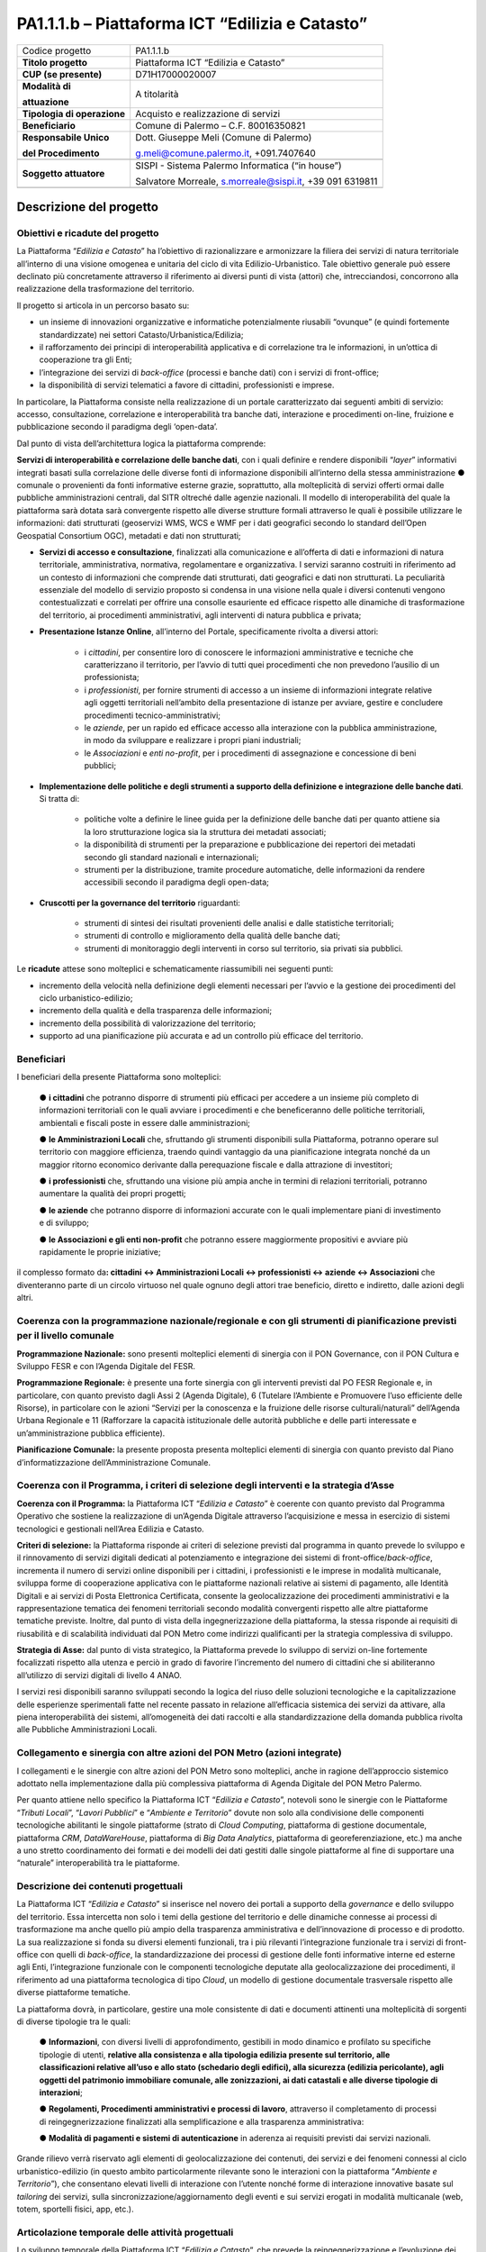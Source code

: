 
.. _h5c93943e3a8044643717611e262144:

PA1.1.1.b – Piattaforma ICT “Edilizia e Catasto”
################################################


+---------------+--------------------------------------------------------+
|Codice progetto|PA1.1.1.b                                               |
+---------------+--------------------------------------------------------+
|\ |STYLE0|\    |Piattaforma ICT “Edilizia e Catasto”                    |
+---------------+--------------------------------------------------------+
|\ |STYLE1|\    |D71H17000020007                                         |
+---------------+--------------------------------------------------------+
|\ |STYLE2|\    |A titolarità                                            |
|               |                                                        |
|\ |STYLE3|\    |                                                        |
+---------------+--------------------------------------------------------+
|\ |STYLE4|\    |Acquisto e realizzazione di servizi                     |
+---------------+--------------------------------------------------------+
|\ |STYLE5|\    |Comune di Palermo – C.F. 80016350821                    |
+---------------+--------------------------------------------------------+
|\ |STYLE6|\    |Dott. Giuseppe Meli (Comune di Palermo)                 |
|               |                                                        |
|\ |STYLE7|\    |g.meli@comune.palermo.it, +091.7407640                  |
+---------------+--------------------------------------------------------+
|               |                                                        |
+---------------+--------------------------------------------------------+
|\ |STYLE8|\    |SISPI - Sistema Palermo Informatica (“in house”)        |
|               |                                                        |
|               |Salvatore Morreale, s.morreale@sispi.it, +39 091 6319811|
+---------------+--------------------------------------------------------+
|               |                                                        |
+---------------+--------------------------------------------------------+

.. _h122e634036157b7d235c25455a5918:

Descrizione del progetto
************************

.. _h6e6359221a5a3c7d4e35346c6c471978:

Obiettivi e ricadute del progetto
=================================

La Piattaforma “\ |STYLE9|\ ” ha l’obiettivo di razionalizzare e armonizzare la filiera dei servizi di natura territoriale all’interno di una visione omogenea e unitaria del ciclo di vita Edilizio-Urbanistico. Tale obiettivo generale può essere declinato più concretamente attraverso il riferimento ai diversi punti di vista (attori) che, intrecciandosi, concorrono alla realizzazione della trasformazione del territorio.

Il progetto si articola in un percorso basato su:

*  un insieme di innovazioni organizzative e informatiche potenzialmente riusabili “ovunque” (e quindi fortemente standardizzate) nei settori Catasto/Urbanistica/Edilizia;

* il rafforzamento dei principi di interoperabilità applicativa e di correlazione tra le informazioni, in un’ottica di cooperazione tra gli Enti;

* l’integrazione dei servizi di \ |STYLE10|\  (processi e banche dati) con i servizi di front-office;

* la disponibilità di servizi telematici a favore di cittadini, professionisti e imprese.

In particolare, la Piattaforma consiste nella realizzazione di un portale caratterizzato dai seguenti ambiti di servizio: accesso, consultazione, correlazione e interoperabilità tra banche dati, interazione e procedimenti on-line, fruizione e pubblicazione secondo il paradigma degli ‘open-data’.

Dal punto di vista dell’architettura logica la piattaforma comprende:

\ |STYLE11|\ , con i quali definire e rendere disponibili “\ |STYLE12|\ ” informativi integrati basati sulla correlazione delle diverse fonti di informazione disponibili all’interno della stessa amministrazione ●        comunale o provenienti da fonti informative esterne grazie, soprattutto, alla molteplicità di servizi offerti ormai dalle pubbliche amministrazioni centrali, dal SITR oltreché dalle agenzie nazionali. Il modello di interoperabilità del quale la piattaforma sarà dotata sarà convergente rispetto alle diverse strutture formali attraverso le quali è possibile utilizzare le informazioni: dati strutturati (geoservizi WMS, WCS e WMF per i dati geografici secondo lo standard dell’Open Geospatial Consortium OGC), metadati e dati non strutturati;

* \ |STYLE13|\ , finalizzati alla comunicazione e all’offerta di dati e informazioni di natura territoriale, amministrativa, normativa, regolamentare e organizzativa. I servizi saranno costruiti in riferimento ad un contesto di informazioni che comprende dati strutturati, dati geografici e dati non strutturati. La peculiarità essenziale del modello di servizio proposto si condensa in una visione nella quale i diversi contenuti vengono contestualizzati e correlati per offrire una consolle esauriente ed efficace rispetto alle dinamiche di trasformazione del territorio, ai procedimenti amministrativi, agli interventi di natura pubblica e privata;

* \ |STYLE14|\ , all’interno del Portale, specificamente rivolta a diversi attori:

    * i \ |STYLE15|\ , per consentire loro di conoscere le informazioni amministrative e tecniche che caratterizzano il territorio, per l’avvio di tutti quei procedimenti che non prevedono l’ausilio di un professionista;

    * i \ |STYLE16|\ , per fornire strumenti di accesso a un insieme di informazioni integrate relative agli oggetti territoriali nell’ambito della presentazione di istanze per avviare, gestire e concludere procedimenti tecnico-amministrativi;  

    * le \ |STYLE17|\ , per un rapido ed efficace accesso alla interazione con la pubblica amministrazione, in modo da sviluppare e realizzare i propri piani industriali; 

    * le \ |STYLE18|\  e \ |STYLE19|\ , per i procedimenti di assegnazione e concessione di beni pubblici;

* \ |STYLE20|\ . Si tratta di:

    * politiche volte a definire le linee guida per la definizione delle banche dati per quanto attiene sia la loro strutturazione logica sia la struttura dei metadati associati; 

    * la disponibilità di strumenti per la preparazione e pubblicazione dei repertori dei metadati secondo gli standard nazionali e internazionali; 

    * strumenti per la distribuzione, tramite procedure automatiche, delle informazioni da rendere accessibili secondo il paradigma degli open-data;

* \ |STYLE21|\  riguardanti:

    * strumenti di sintesi dei risultati provenienti delle analisi e dalle statistiche territoriali; 

    * strumenti di controllo e miglioramento della qualità delle banche dati; 

    * strumenti di monitoraggio degli interventi in corso sul territorio, sia privati sia pubblici.

Le \ |STYLE22|\  attese sono molteplici e schematicamente riassumibili nei seguenti punti:

*  incremento della velocità nella definizione degli elementi necessari per l’avvio e la gestione dei procedimenti del ciclo urbanistico-edilizio;

* incremento della qualità e della trasparenza delle informazioni;

* incremento della possibilità di valorizzazione del territorio;

* supporto ad una pianificazione più accurata e ad un controllo più efficace del territorio.

.. _h5b383b4c5047625c7f4257e7d4d123d:

Beneficiari
===========

I beneficiari della presente Piattaforma sono molteplici:

        ●        \ |STYLE23|\  che potranno disporre di strumenti più efficaci per accedere a un insieme più completo di informazioni territoriali con le quali avviare i procedimenti e che beneficeranno delle politiche territoriali, ambientali e fiscali poste in essere dalle amministrazioni;

        ●        \ |STYLE24|\  che, sfruttando gli strumenti disponibili sulla Piattaforma, potranno operare sul territorio con maggiore efficienza, traendo quindi vantaggio da una pianificazione integrata nonché da un maggior ritorno economico derivante dalla perequazione fiscale e dalla attrazione di investitori;

        ●        \ |STYLE25|\  che, sfruttando una visione più ampia anche in termini di relazioni territoriali, potranno aumentare la qualità dei propri progetti;

        ●        \ |STYLE26|\  che potranno disporre di informazioni accurate con le quali implementare piani di investimento e di sviluppo;

        ●        \ |STYLE27|\  che potranno essere maggiormente propositivi e avviare più rapidamente le proprie iniziative;

il complesso formato da\ |STYLE28|\  che diventeranno parte di un circolo virtuoso nel quale ognuno degli attori trae beneficio, diretto e indiretto, dalle azioni degli altri.

.. _h637d2d14366527a111435544b537a18:

Coerenza con la programmazione nazionale/regionale e con gli strumenti di pianificazione previsti per il livello comunale
=========================================================================================================================

\ |STYLE29|\  sono presenti molteplici elementi di sinergia con il PON Governance, con il PON Cultura e Sviluppo FESR e con l’Agenda Digitale del FESR.

\ |STYLE30|\  è presente una forte sinergia con gli interventi previsti dal PO FESR Regionale e, in particolare, con quanto previsto dagli Assi 2 (Agenda Digitale), 6 (Tutelare l’Ambiente e Promuovere l’uso efficiente delle Risorse), in particolare con le azioni “Servizi per la conoscenza e la fruizione delle risorse culturali/naturali” dell’Agenda Urbana Regionale e 11 (Rafforzare la capacità istituzionale delle autorità pubbliche e delle parti interessate e un’amministrazione pubblica efficiente).

\ |STYLE31|\  la presente proposta presenta molteplici elementi di sinergia con quanto previsto dal Piano d’informatizzazione dell’Amministrazione Comunale.

.. _h112b357f132f3b762c72584697933:

Coerenza con il Programma, i criteri di selezione degli interventi e la strategia d’Asse
========================================================================================

\ |STYLE32|\  la Piattaforma ICT “\ |STYLE33|\ ” è coerente con quanto previsto dal Programma Operativo che sostiene la realizzazione di un’Agenda Digitale attraverso l’acquisizione e messa in esercizio di sistemi tecnologici e gestionali nell’Area Edilizia e Catasto.

\ |STYLE34|\  la Piattaforma risponde ai criteri di selezione previsti dal programma in quanto prevede lo sviluppo e il rinnovamento di servizi digitali dedicati al potenziamento e integrazione dei sistemi di front-office/\ |STYLE35|\ , incrementa il numero di servizi online disponibili per i cittadini, i professionisti e le imprese in modalità multicanale, sviluppa forme di cooperazione applicativa con le piattaforme nazionali relative ai sistemi di pagamento, alle Identità Digitali e ai servizi di Posta Elettronica Certificata, consente la geolocalizzazione dei procedimenti amministrativi e la rappresentazione tematica dei fenomeni territoriali secondo modalità convergenti rispetto alle altre piattaforme tematiche previste. Inoltre, dal punto di vista della ingegnerizzazione della piattaforma, la stessa risponde ai requisiti di riusabilità e di scalabilità individuati dal PON Metro come indirizzi qualificanti per la strategia complessiva di sviluppo.

\ |STYLE36|\  dal punto di vista strategico, la Piattaforma prevede lo sviluppo di servizi on-line fortemente focalizzati rispetto alla utenza e perciò in grado di favorire l’incremento del numero di cittadini che si abiliteranno all’utilizzo di servizi digitali di livello 4 ANAO.

I servizi resi disponibili saranno sviluppati secondo la logica del riuso delle soluzioni tecnologiche e la capitalizzazione delle esperienze sperimentali fatte nel recente passato in relazione all’efficacia sistemica dei servizi da attivare, alla piena interoperabilità dei sistemi, all’omogeneità dei dati raccolti e alla standardizzazione della domanda pubblica rivolta alle Pubbliche Amministrazioni Locali.

.. _h643e4c470556f2a11587657e23160:

Collegamento e sinergia con altre azioni del PON Metro (azioni integrate)
=========================================================================

I collegamenti e le sinergie con altre azioni del PON Metro sono molteplici, anche in ragione dell’approccio sistemico adottato nella implementazione dalla più complessiva piattaforma di Agenda Digitale del PON Metro Palermo.

Per quanto attiene nello specifico la Piattaforma ICT “\ |STYLE37|\ ”, notevoli sono le sinergie con le Piattaforme “\ |STYLE38|\ ”, “\ |STYLE39|\ ” e “\ |STYLE40|\ ” dovute non solo alla condivisione delle componenti tecnologiche abilitanti le singole piattaforme (strato di \ |STYLE41|\ , piattaforma di gestione documentale, piattaforma \ |STYLE42|\ , \ |STYLE43|\ , piattaforma di \ |STYLE44|\ , piattaforma di georeferenziazione, etc.) ma anche a uno stretto coordinamento dei formati e dei modelli dei dati gestiti dalle singole piattaforme al fine di supportare una “naturale” interoperabilità tra le piattaforme.

.. _h165fd805c1c30506f6e24534074f9:

Descrizione dei contenuti progettuali
=====================================

La Piattaforma ICT “\ |STYLE45|\ ” si inserisce nel novero dei portali a supporto della \ |STYLE46|\  e dello sviluppo del territorio. Essa intercetta non solo i temi della gestione del territorio e delle dinamiche connesse ai processi di trasformazione ma anche quello più ampio della trasparenza amministrativa e dell’innovazione di processo e di prodotto. La sua realizzazione si fonda su diversi elementi funzionali, tra i più rilevanti l’integrazione funzionale tra i servizi di front-office con quelli di \ |STYLE47|\ , la standardizzazione dei processi di gestione delle fonti informative interne ed esterne agli Enti, l’integrazione funzionale con le componenti tecnologiche deputate alla geolocalizzazione dei procedimenti, il riferimento ad una piattaforma tecnologica di tipo \ |STYLE48|\ , un modello di gestione documentale trasversale rispetto alle diverse piattaforme tematiche.

La piattaforma dovrà, in particolare, gestire una mole consistente di dati e documenti attinenti una molteplicità di sorgenti di diverse tipologie tra le quali:

        ●        \ |STYLE49|\ , con diversi livelli di approfondimento, gestibili in modo dinamico e profilato su specifiche tipologie di utenti, \ |STYLE50|\ ;

        ●        \ |STYLE51|\ , attraverso il completamento di processi di reingegnerizzazione finalizzati alla semplificazione e alla trasparenza amministrativa:

        ●        \ |STYLE52|\  in aderenza ai requisiti previsti dai servizi nazionali.

Grande rilievo verrà riservato agli elementi di geolocalizzazione dei contenuti, dei servizi e dei fenomeni connessi al ciclo urbanistico-edilizio (in questo ambito particolarmente rilevante sono le interazioni con la piattaforma “\ |STYLE53|\ ”), che consentano elevati livelli di interazione con l’utente nonché forme di interazione innovative basate sul \ |STYLE54|\  dei servizi, sulla sincronizzazione/aggiornamento degli eventi e sui servizi erogati in modalità multicanale (web, totem, sportelli fisici, app, etc.).

.. _h433ac47c5d441b546c7b551f24b2d:

Articolazione temporale delle attività progettuali
==================================================

Lo sviluppo temporale della Piattaforma ICT “\ |STYLE55|\ ”, che prevede la reingegnerizzazione e l’evoluzione dei servizi attualmente disponibili in un contesto di piattaforma unitaria, si articola in due Fasi. Ciò è reso necessario dalla molteplicità di componenti tecnologiche coinvolte nella realizzazione della Piattaforma in questione combinata con la complessità e con l’elevato livello di innovatività delle stesse che comporta la difficoltà di reperire sul mercato prodotti chiavi-in-mano pronti a soddisfare i requisiti progettuali richiesti.

* \ |STYLE56|\  questa prima fase è dedicata allo studio e implementazione di una prima soluzione prototipale del Portale con specifico riferimento alle sue diverse componenti attinenti al ciclo di vita Edilizio-Urbanistico, ai servizi di interoperabilità e correlazione delle banche dati, di accesso e consultazione, di presentazione di istanze on-line e di realizzazione dei primi cruscotti sul territorio. Tale Fase è previsto che duri fino al 30/06/2019;

* \ |STYLE57|\  dopo avere implementato la soluzione prototipale di piattaforma, si procederà alla messa in esercizio della piattaforma definitiva, completando tutti i servizi e attivandone altresì l’alimentazione nonché la fruizione per il tramite di un portale Web nonché di una pluralità di \ |STYLE58|\  specificamente disegnate per consentire una navigazione ottimale dei contenuti. Tale Fase prenderà avvio il 01/07/2018 per terminare il 31/12/2020.

.. _h2a27307412b1b6951405f6d2b1fb6e:

Sostenibilità economica e gestionale e governance del progetto
==============================================================

La \ |STYLE59|\  della Piattaforma ICT “\ |STYLE60|\ ”, analogamente a quanto accade con le altre Piattaforme, è garantita da una strategia articolata, basata sulla modularità e sul livello dei servizi erogati. In particolare:

        ●        i costi di sviluppo della Piattaforma e dei servizi base sono interamente coperti dalle risorse del presente progetto;

        ●        l’erogazione dei servizi base, quelli cioè prevalentemente attinenti alla componente informativa del Portale, terminato il progetto e quindi a partire dal 2021, saranno erogati dalla società \ |STYLE61|\  Sispi del Comune di Palermo previa copertura dei costi vivi di gestione in esercizio dei servizi stessi;

        ●        lo sviluppo e l’erogazione di nuovi servizi (ad esempio la profilatura degli utenti e loro analisi, erogazione di servizi in Alta Affidabilità, etc.) sarà governata dalla stipula di appositi accordi onerosi negoziati dai singoli committenti con la società \ |STYLE62|\  Sispi del Comune di Palermo cui è affidato lo sviluppo e la gestione in esercizio della piattaforma e dei servizi dalla stessa erogati.

I \ |STYLE63|\  per il Comune di Palermo e per i Comuni di Cintura, associati all’adozione della presente Piattaforma, saranno considerevolmente inferiori rispetto a quelli medi di mercato dal momento che le componenti architetturali sulle quali si fonda la Piattaforma stessa sono parte di un ecosistema che consente di ottimizzare l’impiego delle risorse, riducendone altresì il costo. L’alta \ |STYLE64|\  della Piattaforma, consentita dall’adozione diffusa di tecnologia \ |STYLE65|\ , dallo sviluppo di applicativi \ |STYLE66|\ -ready e dalla condivisione delle componenti infrastrutturali con le altre Piattaforme di progetto, è garanzia di riduzione dei costi unitari di gestione e di esercizio all’aumentare del numero di Amministrazioni che intenderanno avvalersi del servizio.

La \ |STYLE67|\  della Piattaforma sarà garantita dalla società \ |STYLE68|\  Sispi del Comune di Palermo la quale gestirà la Piattaforma inserendola in modo organico, sin dalla sua progettazione e sviluppo, all’interno del SITEC (sistema informatico e telematico comunale) dalla stessa gestito.

La \ |STYLE69|\  sarà affidata all’Autorità Urbana del Comune di Palermo, la quale opererà di concerto con la società \ |STYLE70|\  Sispi del Comune di Palermo e con i diversi Comuni di area metropolitana coinvolti nel progetto stesso, sentite le aziende del territorio e le rispettive associazioni di categoria in una logica di compartecipazione volta a ottimizzare i risultati e a soddisfare un ventaglio quanto più possibile ampio di esigenze.

.. _h504b405a2d6c6a2a924465c1d696631:

Elementi tecnologici
====================

La Piattaforma ICT “\ |STYLE71|\ ” poggia su diverse componenti tecnologiche, alcune delle quali in comune con le altre Piattaforme di progetto. Di seguito si riportano i riferimenti ai principali elementi tecnologici impiegati e utilizzati dalla presente Piattaforma:

        ●        \ |STYLE72|\  si tratta della piattaforma computazionale di base, in grado non solo di fornire il supporto computazionale alla Piattaforma ma anche di renderla scalabile in termini di risorse disponibili e abilitare la replicabilità della stessa, in modo personalizzato, ai Comuni di area metropolitana coinvolti nel progetto. Sulla piattaforma di \ |STYLE73|\  insistono buona parte delle componenti middleware utilizzate e di seguito descritte. Condivisa con altre Piattaforme di progetto.

        ●        \ |STYLE74|\  fornisce gli strumenti per la georeferenziazione delle informazioni e la geolocalizzazione di luoghi, infrastrutture ed opere. La piattaforma è condivisa con altre Piattaforme di progetto.

        ●        \ |STYLE75|\  fornisce il supporto alla gestione dei documenti e delle informazioni, anche a supporto del Portale della Conoscenza, alimentante un sistema di Open, Linked e Big Data, in grado di essere navigato e valorizzato secondo diverse dimensioni di analisi. Tale piattaforma garantirà sia il caricamento e la fruizione di nuovi contenuti, sia la valorizzazione dei contenuti presenti nei repository documentali in possesso delle realtà locali coinvolte (Comune di Palermo, Comuni di Cintura, Assessorato Regionale al Turismo, enti territoriali preposti alla valorizzazione delle attività culturali, etc.). Condivisa con altre Piattaforme di progetto.

        ●        \ |STYLE76|\  la Piattaforma \ |STYLE77|\  (\ |STYLE78|\ ) ricopre un ruolo cruciale nell’analisi delle abitudini, dei feedback e delle esigenze degli utenti della piattaforma, finalizzata alla valorizzazione della \ |STYLE79|\  manifestata dagli utenti stessi e all’ottimale soddisfacimento delle loro esigenze che, in questo caso più che mai, coincidono con la valorizzazione del territorio. Condivisa con altre Piattaforme di progetto;

        ●        \ |STYLE80|\  rappresenta l’elemento collante, di interoperabilità tra le diverse Piattaforme infrastrutturali, in grado altresì di standardizzare i dati per una loro esposizione ad altre applicazioni e piattaforme tematiche. Tale piattaforma supporterà, tra gli altri, il disaccoppiamento del livello di accesso ai dati/applicazioni dai front-end applicativi. Condivisa con altre Piattaforme di progetto.

Verrà sviluppato un sistema articolato di Web Applications basate sul modello SOA e di \ |STYLE81|\  disponibili per le principali piattaforme (iOS, Android, Windows) per consentire agli utenti (privati cittadini, istituzioni, aziende) di fruire delle informazioni presenti sulla piattaforma e di interagire con essa anche in termini attivi di produzione e caricamento delle informazioni e degli eventi. I servizi saranno fruibili online tramite interfacce basate su grafica personalizzabile tramite CSS, erogabili anche tramite \ |STYLE82|\ .

L’adozione nativa del paradigma del \ |STYLE83|\  nonché l’utilizzo di componenti middleware condivisi con le altre Piattaforme, garantisce una naturale \ |STYLE84|\  in termini sia di front-office si di \ |STYLE85|\ . Per quanto concerne le funzionalità di \ |STYLE86|\ , queste potranno essere raggruppate in due categorie:

        ●        quelle di \ |STYLE87|\ , legate alla gestione delle funzionalità di base degli applicativi e delle componenti infrastrutturali, in capo alla società \ |STYLE88|\  Sispi del Comune di Palermo che se ne farà garante per l’intera Piattaforma e per tutti gli utenti;

        ●        quelle di \ |STYLE89|\ , legate alla personalizzazione dei servizi da parte delle singole Amministrazioni/utenti, in capo ai singoli presidi delle rispettive Amministrazioni/utenti.

Relativamente alla \ |STYLE90|\ , si prevede che la piattaforma sarà progressivamente implementata a partire dal 2016 per essere completata entro il 30/06/2019. Le stesse componenti potranno essere rese disponibili ai Comuni dell’area metropolitana progressivamente già a partire dal 2018 per completarsi entro il 31/12/2020.

Relativamente alla \ |STYLE91|\ , si prevede che il servizio sarà operativo e accessibile agli operatori istituzionali di almeno 7 Comuni entro il 31/12/2018 e di almeno 44 Comuni entro il 31/12/2023.

Relativamente al \ |STYLE92|\  e al \ |STYLE93|\  (in sinergia con la Piattaforma “\ |STYLE94|\ ), si prevede che i servizi saranno operativi e accessibili agli operatori istituzionali di almeno 4 Comuni entro il 31/12/2018 ed esteso alla fruizione da parte di almeno 44 Comuni e ai turisti entro il 31/12/2023.

.. _h40575ce71476d3a3d4a6627c37193d:

Area territoriale di intervento
===============================

L’ambito territoriale di intervento della Piattaforma ICT “\ |STYLE95|\ ” è rappresentato, in primo luogo, dal Comune di Palermo nonché dai Comuni dell’area metropolitana coinvolti nel progetto. Considerata la natura dei servizi sviluppati, sintetizzabile nella messa a punto di un Portale, nonché la modalità di erogazione dei servizi in \ |STYLE96|\  (in grado pertanto di garantire un’ampia scalabilità dei servizi erogati), è possibile immaginare l’estensione della Piattaforma ad un ambito territoriale molto più vasto, potendo pensare di candidarla a diventare il Portale Edilizia e Catasto per l’intera Regione Sicilia.

.. _h6a4330416f555f6b102d6e6d75573c16:

Risultato atteso - Indicatori di Output
=======================================


+------------+---------------------+------+------+
|Descrizione |Descrizione          |Target|Target|
|indicatore  |indicatore           |2018  |2023  |
|output      |output               |      |      |
+============+=====================+======+======+
|IO01        |Numero di comuni     |0     |7     |
|            |                     |      |      |
|            |associati a sistemi  |      |      |
|            |                     |      |      |
|            |informativi integrati|      |      |
+------------+---------------------+------+------+

.. _h271f768271872255d2f7d182d767d38:

Data inizio / fine 
===================

01/2016 – 12/2020

.. _h4268225104312295833593b4d173410:

Fonti di finanziamento
======================


+----------------------------+--------------+
|Risorse PON METRO           |\ |STYLE97|\  |
+----------------------------+--------------+
|\ |STYLE98|\  (se presenti) |\ |STYLE99|\  |
+----------------------------+--------------+
|\ |STYLE100|\  (se presenti)|\ |STYLE101|\ |
+----------------------------+--------------+
|\ |STYLE102|\               |\ |STYLE103|\ |
+----------------------------+--------------+

.. _h131c113c45802457634c7e701a6b5f59:

Cronoprogramma attività
=======================

\ |IMG1|\ 

.. _h2626a662a6b113685261702b40722c:

Cronoprogramma finanziario
==========================


+--------------+--------------+
|\ |STYLE104|\ |€ 0,00        |
+--------------+--------------+
|\ |STYLE105|\ |€ 0,00        |
+--------------+--------------+
|\ |STYLE106|\ |€ 0,00        |
+--------------+--------------+
|\ |STYLE107|\ |€ 463.857,00  |
+--------------+--------------+
|\ |STYLE108|\ |€ 321.428,00  |
+--------------+--------------+
|\ |STYLE109|\ |€ 1.199.715,00|
+--------------+--------------+
|\ |STYLE110|\ |\ |STYLE111|\ |
+--------------+--------------+


.. bottom of content


.. |STYLE0| replace:: **Titolo progetto**

.. |STYLE1| replace:: **CUP (se presente)**

.. |STYLE2| replace:: **Modalità di**

.. |STYLE3| replace:: **attuazione**

.. |STYLE4| replace:: **Tipologia di operazione**

.. |STYLE5| replace:: **Beneficiario**

.. |STYLE6| replace:: **Responsabile Unico**

.. |STYLE7| replace:: **del Procedimento**

.. |STYLE8| replace:: **Soggetto attuatore**

.. |STYLE9| replace:: *Edilizia e Catasto*

.. |STYLE10| replace:: *back-office*

.. |STYLE11| replace:: **Servizi di interoperabilità e correlazione delle banche dati**

.. |STYLE12| replace:: *layer*

.. |STYLE13| replace:: **Servizi di accesso e consultazione**

.. |STYLE14| replace:: **Presentazione Istanze Online**

.. |STYLE15| replace:: *cittadini*

.. |STYLE16| replace:: *professionisti*

.. |STYLE17| replace:: *aziende*

.. |STYLE18| replace:: *Associazioni*

.. |STYLE19| replace:: *enti no-profit*

.. |STYLE20| replace:: **Implementazione delle politiche e degli strumenti a supporto della definizione e integrazione delle banche dati**

.. |STYLE21| replace:: **Cruscotti per la governance del territorio**

.. |STYLE22| replace:: **ricadute**

.. |STYLE23| replace:: **i cittadini**

.. |STYLE24| replace:: **le Amministrazioni Locali**

.. |STYLE25| replace:: **i professionisti**

.. |STYLE26| replace:: **le aziende**

.. |STYLE27| replace:: **le Associazioni e gli enti non-profit**

.. |STYLE28| replace:: **: cittadini <-> Amministrazioni Locali <-> professionisti <-> aziende <-> Associazioni**

.. |STYLE29| replace:: **Programmazione Nazionale:**

.. |STYLE30| replace:: **Programmazione Regionale:**

.. |STYLE31| replace:: **Pianificazione Comunale:**

.. |STYLE32| replace:: **Coerenza con il Programma:**

.. |STYLE33| replace:: *Edilizia e Catasto*

.. |STYLE34| replace:: **Criteri di selezione:**

.. |STYLE35| replace:: *back-office*

.. |STYLE36| replace:: **Strategia di Asse:**

.. |STYLE37| replace:: *Edilizia e Catasto*

.. |STYLE38| replace:: *Tributi Locali*

.. |STYLE39| replace:: *Lavori Pubblici*

.. |STYLE40| replace:: *Ambiente e Territorio*

.. |STYLE41| replace:: *Cloud Computing*

.. |STYLE42| replace:: *CRM*

.. |STYLE43| replace:: *DataWareHouse*

.. |STYLE44| replace:: *Big Data Analytics*

.. |STYLE45| replace:: *Edilizia e Catasto*

.. |STYLE46| replace:: *governance*

.. |STYLE47| replace:: *back-office*

.. |STYLE48| replace:: *Cloud*

.. |STYLE49| replace:: **Informazioni**

.. |STYLE50| replace:: **relative alla consistenza e alla tipologia edilizia presente sul territorio, alle classificazioni relative all’uso e allo stato (schedario degli edifici), alla sicurezza (edilizia pericolante), agli oggetti del patrimonio immobiliare comunale, alle zonizzazioni, ai dati catastali e alle diverse tipologie di interazioni**

.. |STYLE51| replace:: **Regolamenti, Procedimenti amministrativi e processi di lavoro**

.. |STYLE52| replace:: **Modalità di pagamenti e sistemi di autenticazione**

.. |STYLE53| replace:: *Ambiente e Territorio*

.. |STYLE54| replace:: *tailoring*

.. |STYLE55| replace:: *Edilizia e Catasto*

.. |STYLE56| replace:: **Fase 1 – realizzazione di un’infrastruttura prototipale e rilascio dei primi servizi:**

.. |STYLE57| replace:: **Fase 2 – implementazione della Piattaforma completa:**

.. |STYLE58| replace:: *Mobile Apps*

.. |STYLE59| replace:: **sostenibilità economica**

.. |STYLE60| replace:: *Edilizia e Catasto*

.. |STYLE61| replace:: *in-house*

.. |STYLE62| replace:: *in-house*

.. |STYLE63| replace:: **costi marginali**

.. |STYLE64| replace:: **scalabilità**

.. |STYLE65| replace:: *Cloud*

.. |STYLE66| replace:: *Cloud*

.. |STYLE67| replace:: **sostenibilità gestionale**

.. |STYLE68| replace:: *in-house*

.. |STYLE69| replace:: **governance del progetto**

.. |STYLE70| replace:: *in-house*

.. |STYLE71| replace:: *Edilizia e Catasto*

.. |STYLE72| replace:: **Infrastruttura computazionale di Cloud Computing:**

.. |STYLE73| replace:: *Cloud Computing*

.. |STYLE74| replace:: **Piattaforma di Georeferenziazione:**

.. |STYLE75| replace:: **Piattaforma di Gestione Documentale:**

.. |STYLE76| replace:: **Piattaforma CRM:**

.. |STYLE77| replace:: *CRM*

.. |STYLE78| replace:: *Customer Relashionship Management*

.. |STYLE79| replace:: *user experience*

.. |STYLE80| replace:: **Piattaforma ESB:**

.. |STYLE81| replace:: *Mobile Apps*

.. |STYLE82| replace:: *widget*

.. |STYLE83| replace:: *Cloud Computing*

.. |STYLE84| replace:: **scalabilità del servizio**

.. |STYLE85| replace:: *back-office*

.. |STYLE86| replace:: *back-office*

.. |STYLE87| replace:: **basso livello**

.. |STYLE88| replace:: *in-house*

.. |STYLE89| replace:: **alto livello**

.. |STYLE90| replace:: **realizzazione e integrazione delle componenti di back-office**

.. |STYLE91| replace:: **completa digitalizzazione dei procedimenti amministrativi**

.. |STYLE92| replace:: **Sistema integrato di geolocalizzazione e di storicizzazione dei dati**

.. |STYLE93| replace:: **Sistema integrato di governance del Territorio**

.. |STYLE94| replace:: *Ambiente e Territorio”*

.. |STYLE95| replace:: *Edilizia e Catasto*

.. |STYLE96| replace:: *Cloud*

.. |STYLE97| replace:: *€ 1.985.000,00*

.. |STYLE98| replace:: **Altre risorse pubbliche**

.. |STYLE99| replace:: *€ 0,00*

.. |STYLE100| replace:: **Risorse private**

.. |STYLE101| replace:: *€ 0,00*

.. |STYLE102| replace:: **Costo totale**

.. |STYLE103| replace:: *€ 1.985.000,00*

.. |STYLE104| replace:: *2014/2015*

.. |STYLE105| replace:: *2016*

.. |STYLE106| replace:: *2017*

.. |STYLE107| replace:: *2018*

.. |STYLE108| replace:: *2019*

.. |STYLE109| replace:: *2020*

.. |STYLE110| replace:: **Totale**

.. |STYLE111| replace:: **€ 1.985.000,00**

.. |IMG1| image:: static/edilizia-catasto_1.png
   :height: 652 px
   :width: 546 px
